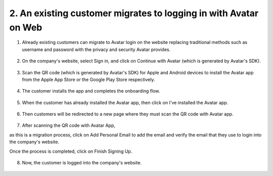 2. An existing customer migrates to logging in with Avatar on Web
=================================================================

1. Already existing customers can migrate to Avatar login on the website replacing traditional methods such as username and password with the privacy and security Avatar provides.

.. figure:: _static/images/a30.png

   :alt: 

2. On the company's website, select Sign in, and click on Continue with Avatar (which is generated by Avatar's SDK). 

.. figure:: _static/images/a31.png

   :alt: 

3. Scan the QR code (which is generated by Avatar's SDK) 
   for Apple and Android devices to install the Avatar app from the Apple App Store or the Google Play Store respectively.

.. figure:: _static/images/a32.png

   :alt: 

4. The customer installs the app and completes the onboarding flow. 

.. figure:: _static/images/a33.png

   :alt: 

5. When the customer has already installed the Avatar app, then click on I've installed the Avatar app. 

.. figure:: _static/images/a34.png

   :alt: 

6. Then customers will be redirected to a new page where they must scan the QR code with Avatar app. 

.. figure:: _static/images/a35.png

   :alt: 

7. After scanning the QR code with Avatar App,  

as this is a migration process, click on Add Personal Email to add the email and verify the email that they use to login into the company's website.  

Once the process is completed, click on Finish Signing Up. 

.. figure:: _static/images/a36.png

   :alt: 

8. Now, the customer is logged into the company's website. 

.. figure:: _static/images/a37.png

   :alt: 